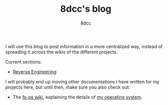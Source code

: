 #+TITLE: 8dcc's blog
#+AUTHOR: 8dcc
#+OPTIONS: toc:nil
#+STARTUP: showeverything
#+EXPORT_FILE_NAME: index.html

I will use this blog to post information in a more centralized way, instead of
spreading it across the wikis of the different projects.

Current sections:
- [[file:reversing/index.org][Reverse Engineering]]

I will probably end up moving other documentations I have written for my
projects here, but until then, make sure you also check out:
- The [[https://github.com/fs-os/fs-os/wiki][fs-os wiki]], explaining the details of [[https://github.com/fs-os/fs-os][my operating system]].
